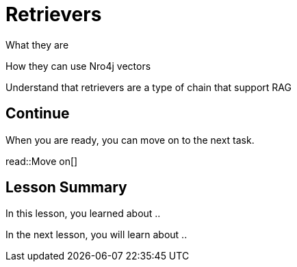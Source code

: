 = Retrievers
:order: 7
:type: lesson


What they are

How they can use Nro4j vectors

Understand that retrievers are a type of chain that support RAG

== Continue

When you are ready, you can move on to the next task.

read::Move on[]

[.summary]
== Lesson Summary

In this lesson, you learned about ..

In the next lesson, you will learn about ..
